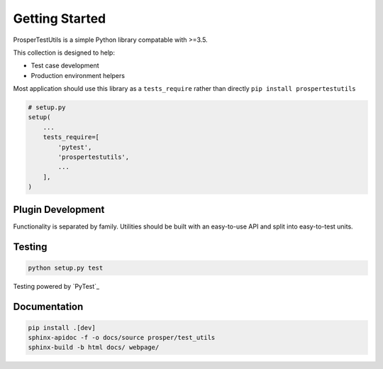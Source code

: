 ===============
Getting Started
===============

ProsperTestUtils is a simple Python library compatable with >=3.5.  

This collection is designed to help:

- Test case development
- Production environment helpers

Most application should use this library as a ``tests_require`` rather than directly ``pip install prospertestutils``

.. code-block:: python

    # setup.py
    setup(
        ...
        tests_require=[
            'pytest',
            'prospertestutils',
            ...
        ],
    )

Plugin Development
------------------

Functionality is separated by family.  Utilities should be built with an easy-to-use API and split into easy-to-test units.  

Testing
-------

.. code-block:: bash

    python setup.py test

Testing powered by `PyTest`_

Documentation
-------------

.. code-block:: bash

    pip install .[dev]
    sphinx-apidoc -f -o docs/source prosper/test_utils
    sphinx-build -b html docs/ webpage/
